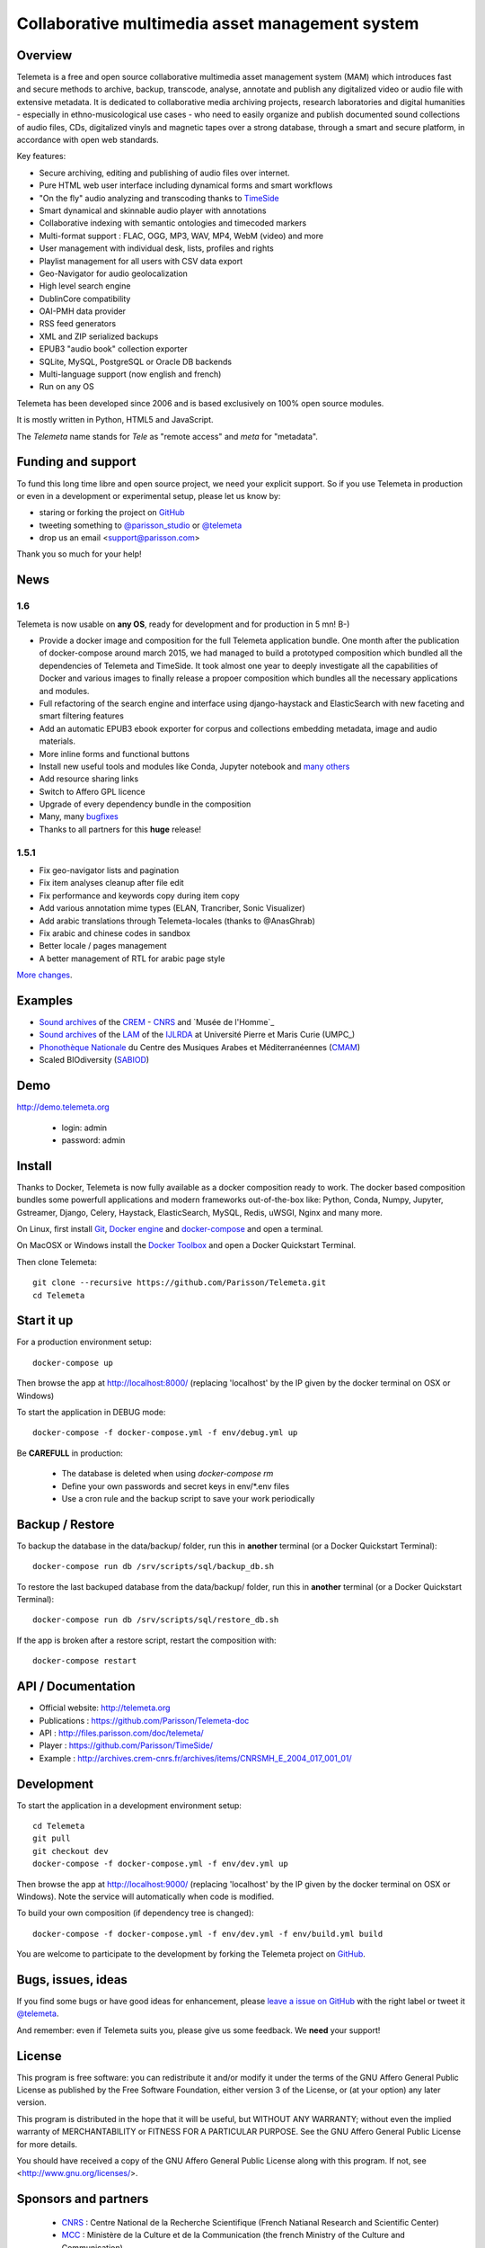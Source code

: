 =================================================
Collaborative multimedia asset management system
=================================================

.. image:: /telemeta/static/telemeta/images/logo_telemeta_2.png
    :alt: Telemeta logo

Overview
=========

Telemeta is a free and open source collaborative multimedia asset management system (MAM) which introduces fast and secure methods to archive, backup, transcode, analyse,  annotate and publish any digitalized video or audio file with extensive metadata. It is dedicated to collaborative media archiving projects, research laboratories and digital humanities - especially in ethno-musicological use cases - who need to easily organize and publish documented sound collections of audio files, CDs, digitalized vinyls and magnetic tapes over a strong database, through a smart and secure platform, in accordance with open web standards.

Key features:

* Secure archiving, editing and publishing of audio files over internet.
* Pure HTML web user interface including dynamical forms and smart workflows
* "On the fly" audio analyzing and transcoding thanks to TimeSide_
* Smart dynamical and skinnable audio player with annotations
* Collaborative indexing with semantic ontologies and timecoded markers
* Multi-format support : FLAC, OGG, MP3, WAV, MP4, WebM (video) and more
* User management with individual desk, lists, profiles and rights
* Playlist management for all users with CSV data export
* Geo-Navigator for audio geolocalization
* High level search engine
* DublinCore compatibility
* OAI-PMH data provider
* RSS feed generators
* XML and ZIP serialized backups
* EPUB3 "audio book" collection exporter
* SQLite, MySQL, PostgreSQL or Oracle DB backends
* Multi-language support (now english and french)
* Run on any OS

Telemeta has been developed since 2006 and is based exclusively on 100% open source modules.

It is mostly written in Python, HTML5 and JavaScript.

The *Telemeta* name stands for *Tele* as "remote access" and *meta* for "metadata".

|version| |downloads| |travis_master| |coverage_master|

.. |version| image:: https://img.shields.io/pypi/v/telemeta.svg
   :target: https://pypi.python.org/pypi/Telemeta/
   :alt: Version

.. |downloads| image:: https://img.shields.io/pypi/dm/telemeta.svg
   :target: https://pypi.python.org/pypi/Telemeta/
   :alt: Downloads

.. |travis_master| image:: https://secure.travis-ci.org/Parisson/Telemeta.png?branch=master
   :target: https://travis-ci.org/Parisson/Telemeta/
   :alt: Travis

.. |coverage_master| image:: https://coveralls.io/repos/Parisson/Telemeta/badge.png?branch=master
   :target: https://coveralls.io/r/Parisson/Telemeta?branch=master
   :alt: Coverage


Funding and support
===================

To fund this long time libre and open source project, we need your explicit support. So if you use Telemeta in production or even in a development or experimental setup, please let us know by:

* staring or forking the project on `GitHub <https://github.com/Parisson/TimeSide>`_
* tweeting something to `@parisson_studio <https://twitter.com/parisson_studio>`_ or `@telemeta <https://twitter.com/telemeta>`_
* drop us an email <support@parisson.com>

Thank you so much for your help!


News
=====

1.6
++++

Telemeta is now usable on **any OS**, ready for development and for production in 5 mn! B-)

* Provide a docker image and composition for the full Telemeta application bundle.
  One month after the publication of docker-compose around march 2015, we had managed to build a prototyped composition which bundled all the dependencies of Telemeta and TimeSide. It took almost one year to deeply investigate all the capabilities of Docker and various images to finally release a propoer composition which bundles all the necessary applications and modules.
* Full refactoring of the search engine and interface using django-haystack and ElasticSearch with new faceting and smart filtering features
* Add an automatic EPUB3 ebook exporter for corpus and collections embedding metadata, image and audio materials.
* More inline forms and functional buttons
* Install new useful tools and modules like Conda, Jupyter notebook and `many others <https://github.com/Parisson/TimeSide/blob/master/conda-requirements.txt>`_
* Add resource sharing links
* Switch to Affero GPL licence
* Upgrade of every dependency bundle in the composition
* Many, many `bugfixes <https://github.com/Parisson/Telemeta/issues?q=is%3Aissue+is%3Aclosed>`_
* Thanks to all partners for this **huge** release!

1.5.1
++++++

* Fix geo-navigator lists and pagination
* Fix item analyses cleanup after file edit
* Fix performance and keywords copy during item copy
* Add various annotation mime types (ELAN, Trancriber, Sonic Visualizer)
* Add arabic translations through Telemeta-locales (thanks to @AnasGhrab)
* Fix arabic and chinese codes in sandbox
* Better locale / pages management
* A better management of RTL for arabic page style

`More changes <http://parisson.github.io/Telemeta/category/releases.html>`_.


Examples
========

* `Sound archives <http://archives.crem-cnrs.fr>`_ of the CREM_ - CNRS_  and `Musée de l'Homme`_
* `Sound archives <http://telemeta.lam.jussieu.fr>`_ of the LAM_ of the IJLRDA_ at Université Pierre et Maris Curie (UMPC_)
* `Phonothèque Nationale <http://phonotheque.cmam.tn/>`_ du Centre des Musiques Arabes et Méditerranéennes (CMAM_)
*  Scaled BIOdiversity (SABIOD_)


Demo
====

http://demo.telemeta.org

 * login: admin
 * password: admin


Install
=======

Thanks to Docker, Telemeta is now fully available as a docker composition ready to work. The docker based composition bundles some powerfull applications and modern frameworks out-of-the-box like: Python, Conda, Numpy, Jupyter, Gstreamer, Django, Celery, Haystack, ElasticSearch, MySQL, Redis, uWSGI, Nginx and many more.

On Linux, first install `Git <http://git-scm.com/downloads>`_, `Docker engine <https://docs.docker.com/installation/>`_ and `docker-compose <https://docs.docker.com/compose/install/>`_ and open a terminal.

On MacOSX or Windows install the `Docker Toolbox <https://www.docker.com/products/docker-toolbox>`_ and open a Docker Quickstart Terminal.

Then clone Telemeta::

    git clone --recursive https://github.com/Parisson/Telemeta.git
    cd Telemeta


Start it up
===========

For a production environment setup::

     docker-compose up

Then browse the app at http://localhost:8000/ (replacing 'localhost' by the IP given by the docker terminal on OSX or Windows)

To start the application in DEBUG mode::

    docker-compose -f docker-compose.yml -f env/debug.yml up

Be **CAREFULL** in production:

 * The database is deleted when using `docker-compose rm`
 * Define your own passwords and secret keys in env/*.env files
 * Use a cron rule and the backup script to save your work periodically


Backup / Restore
================

To backup the database in the data/backup/ folder, run this in **another** terminal (or a Docker Quickstart Terminal)::

    docker-compose run db /srv/scripts/sql/backup_db.sh

To restore the last backuped database from the data/backup/ folder, run this in **another** terminal (or a Docker Quickstart Terminal)::

    docker-compose run db /srv/scripts/sql/restore_db.sh

If the app is broken after a restore script, restart the composition with::

    docker-compose restart


API / Documentation
====================

* Official website: http://telemeta.org
* Publications : https://github.com/Parisson/Telemeta-doc
* API : http://files.parisson.com/doc/telemeta/
* Player : https://github.com/Parisson/TimeSide/
* Example : http://archives.crem-cnrs.fr/archives/items/CNRSMH_E_2004_017_001_01/


Development
===========

|travis_dev| |coverage_dev|

.. |travis_dev| image:: https://secure.travis-ci.org/Parisson/Telemeta.png?branch=dev
   :target: https://travis-ci.org/Parisson/Telemeta/
   :alt: Travis

.. |coverage_dev| image:: https://coveralls.io/repos/Parisson/Telemeta/badge.png?branch=dev
   :target: https://coveralls.io/r/Parisson/Telemeta?branch=dev
   :alt: Coverage


To start the application in a development environment setup::

    cd Telemeta
    git pull
    git checkout dev
    docker-compose -f docker-compose.yml -f env/dev.yml up

Then browse the app at http://localhost:9000/ (replacing 'localhost' by the IP given by the docker terminal on OSX or Windows). Note the service will automatically when code is modified.

To build your own composition (if dependency tree is changed)::

    docker-compose -f docker-compose.yml -f env/dev.yml -f env/build.yml build

You are welcome to participate to the development by forking the Telemeta project on `GitHub <https://github.com/Parisson/Telemeta>`_.


Bugs, issues, ideas
===================

If you find some bugs or have good ideas for enhancement, please `leave a issue on GitHub <https://github.com/Parisson/Telemeta/issues/new>`_ with the right label or tweet it `@telemeta <https://twitter.com/telemeta>`_.

And remember: even if Telemeta suits you, please give us some feedback. We **need** your support!


License
=======

This program is free software: you can redistribute it and/or modify it under the terms of the GNU Affero General Public License as published by the Free Software Foundation, either version 3 of the License, or (at your option) any later version.

This program is distributed in the hope that it will be useful, but WITHOUT ANY WARRANTY; without even the implied warranty of MERCHANTABILITY or FITNESS FOR A PARTICULAR PURPOSE.  See the GNU Affero General Public License for more details.

You should have received a copy of the GNU Affero General Public License along with this program. If not, see <http://www.gnu.org/licenses/>.


Sponsors and partners
======================

  * CNRS_ : Centre National de la Recherche Scientifique (French Natianal Research and Scientific Center)
  * MCC_ : Ministère de la Culture et de la Communication (the french Ministry of the Culture and Communication)
  * ANR_ : Agence Nationale de la Recherche (French Research Agency)
  * UPMC_ : University Pierre et Marie Curie (Paris 6, Sorbonne Universités, France)
  * CREM_ : Centre de Recherche en Ethnomusicologie (Ethnomusicology Research Center, Paris, France)
  * LAM_ : Equipe Lutherie, Acoustique et Musique de l'IJLRDA_ (Paris, France)
  * IJLRDA_ : Institut Jean le Rond d'Alembert (Paris, France)
  * Parisson_ : Open development agency for audio science and arts (Paris, France)
  * MNHN_ : Museum National d'Histoire Naturelle (National Museum of Biology, Paris, France)
  * U-Paris10_ : University Paris 10 Ouest Nanterre (Nanterre, France)
  * Musée de l'Homme_ : Musée de l'Homme (Paris, France)
  * IRIT_ : Institut de Recherche en Informatique de Toulouse (Toulouse, France)
  * LIMSI_ : Laboratoire d'Informatique pour la Mécanique et les Sciences de l'Ingénieur (Orsay, France)
  * LABRI_ : Laboratoire Bordelais de Recherche en Informatique (Bordeaux, France)
  * C4DM_ : Centre for Digital Music at `Queen Mary University`_ (London, UK)
  * HumaNum_ : TGIR des humanités numériques (Paris, France)
  * CMAM_ : Centre des Musiques Arabes et Méditerranéennes (Tunis, Tunisia)
  * IRCAM_ : Institut de Recherche et de Coordination Acoustique / Musique (Paris, France)


Related research projects
==========================

* DIADEMS_ : Description, Indexation, Access to Sound and Ethnomusicological Documents, funded by the French Research Agency (ANR_ CONTINT 2012), involving IRIT_, CREM_, LAM_, LABRI_, LIMSI_, MNHN_, Parisson_
* TimeSide-DIADEMS_ : a set of Timeside plugins for hich level music analysis developed during the DIADEMS_ project
* SoundSoftware_ : Sustainable Software of Audio and Music Research
* DaCaRyH_ : Le rythme calypso à travers l’histoire : une approche en sciences des données (AHRC_ “Care for the Future” et le Labex-Passé_Présent_ "Les passés dans le présent")
* Kamoulox_ : Démixage en ligne de larges archives sonores (ANR_ Jeune Chercheur 2015)
* WASABI : Web Audio Semantic Aggregated in the Browser for Indexation (ANR_ 2016, currently being submitted)


.. _Telemeta: http://telemeta.org
.. _TimeSide: https://github.com/Parisson/TimeSide/
.. _OAI-PMH: http://fr.wikipedia.org/wiki/Open_Archives_Initiative_Protocol_for_Metadata_Harvesting
.. _Parisson: http://parisson.com
.. _CNRS: http://www.cnrs.fr
.. _MCC: http://www.culturecommunication.gouv.fr
.. _CREM: http://www.crem-cnrs.fr
.. _HumaNum: http://www.huma-num.fr
.. _IRIT: http://www.irit.fr
.. _LIMSI: http://www.limsi.fr/index.en.html
.. _LAM: http://www.lam.jussieu.fr
.. _LABRI: http://www.labri.fr
.. _MNHN: http://www.mnhn.fr
.. _MMSH: http://www.mmsh.univ-aix.fr
.. _UPMC: http://www.upmc.fr
.. _DIADEMS_: http://www.irit.fr/recherches/SAMOVA/DIADEMS/fr/welcome/&cultureKey=en
.. _ANR: http://www.agence-nationale-recherche.fr/
.. _SABIOD: http://sabiod.telemeta.org
.. _CHANGELOG: http://github.com/Parisson/Telemeta/blob/master/CHANGELOG.rst
.. _Publications: https://github.com/Parisson/Telemeta-doc
.. _API : http://files.parisson.com/doc/telemeta/
.. _Player : https://github.com/Parisson/TimeSide/
.. _Example : http://archives.crem-cnrs.fr/archives/items/CNRSMH_E_2004_017_001_01/
.. _Homepage: http://telemeta.org
.. _GitHub: https://github.com/Parisson/Telemeta/
.. _IJLRDA: http://www.dalembert.upmc.fr/ijlrda/
.. _Labex-Passé_Présent: http://passes-present.eu/
.. _U-Paris10: http://www.u-paris10.fr/
.. _MuseeDelHomme: http://www.museedelhomme.fr/
.. _IRCAM: http://www.ircam.fr
.. _TimeSide-DIADEMS: https://github.com/ANR-DIADEMS/timeside-diadems
.. _DaCaRyH:  http://archives.crem-cnrs.fr/archives/fonds/CNRSMH_DACARYH/
.. _Kamoulox: http://www.agence-nationale-recherche.fr/?Projet=ANR-15-CE38-0003
.. _AHRC: http://www.ahrc.ac.uk/
.. _Queen Mary University: http://www.qmul.ac.uk/
.. _SoundSoftware : http://soundsoftware.ac.uk/
.. _C4DM: http://c4dm.eecs.qmul.ac.uk/
.. _CMAM: http://www.cmam.nat.tn/
